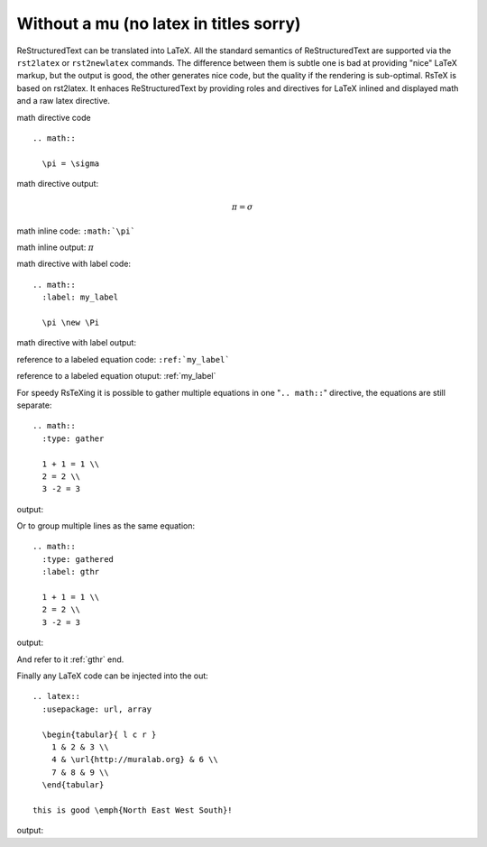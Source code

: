 Without a mu (no latex in titles sorry)
#######################################

ReStructuredText can be translated into LaTeX. All the standard semantics of
ReStructuredText are supported via the ``rst2latex`` or ``rst2newlatex`` 
commands. The difference between them is subtle one is bad at providing "nice"
LaTeX markup, but the output is good, the other generates nice code, but the
quality if the rendering is sub-optimal. RsTeX is based on rst2latex. It enhaces
ReStructuredText by providing roles and directives for LaTeX inlined and 
displayed math and a raw latex directive.

math directive code ::

  .. math::

    \pi = \sigma 

math directive output:

.. math::

  \pi = \sigma
  
  
math inline code: ``:math:`\pi```

math inline output: :math:`\pi`


math directive with label code::

  .. math::
    :label: my_label
  
    \pi \new \Pi


math directive with label output:

.. math::
  :label: my_label
  
   \pi \neq \Pi
   
reference to a labeled equation code: ``:ref:`my_label```

reference to a labeled equation otuput: :ref:`my_label`

For speedy RsTeXing it is possible to gather multiple equations in one 
"``.. math::``" directive, the equations are still separate::

  .. math::
    :type: gather
  
    1 + 1 = 1 \\
    2 = 2 \\
    3 -2 = 3
   
output:
    
.. math::
  :type: gather
  
  1 + 1 = 1 \\
  2 = 2 \\
  3 -2 = 3
  
Or to group multiple lines as the same equation::

  .. math::
    :type: gathered
    :label: gthr
  
    1 + 1 = 1 \\
    2 = 2 \\
    3 -2 = 3  

output:

.. math::
  :type: gathered
  :label: gthr
  
  1 + 1 = 1 \\
  2 = 2 \\
  3 -2 = 3  

And refer to it :ref:`gthr` end.


Finally any LaTeX code can be injected into the out::

  .. latex::
    :usepackage: url, array

    \begin{tabular}{ l c r }
      1 & 2 & 3 \\
      4 & \url{http://muralab.org} & 6 \\
      7 & 8 & 9 \\
    \end{tabular}
  
  this is good \emph{North East West South}!

output:

.. latex::
  :usepackage: url, array

  \begin{tabular}{ l c r }
    1 & 2 & 3 \\
    4 & \url{http://muralab.org} & 6 \\
    7 & 8 & 9 \\
  \end{tabular}
  
  this is good \emph{North East West South}!
  

  

  
  
